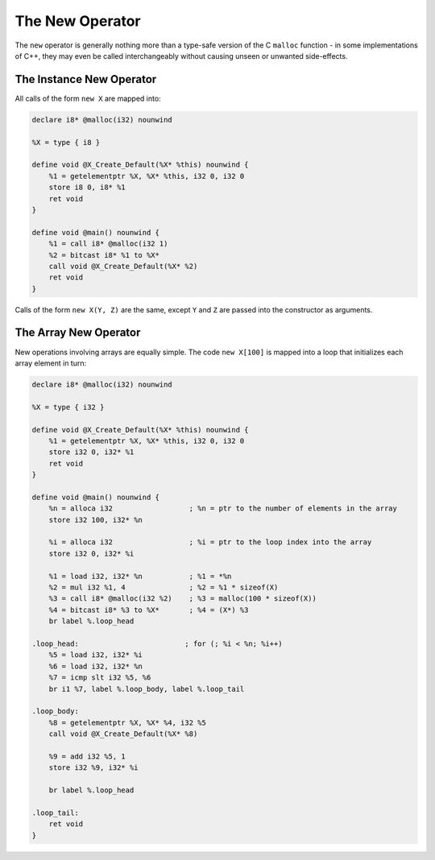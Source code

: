 The New Operator
----------------

The ``new`` operator is generally nothing more than a type-safe version
of the C ``malloc`` function - in some implementations of C++, they may
even be called interchangeably without causing unseen or unwanted
side-effects.

The Instance New Operator
~~~~~~~~~~~~~~~~~~~~~~~~~

All calls of the form ``new X`` are mapped into:

.. code-block:: llvm

    declare i8* @malloc(i32) nounwind

    %X = type { i8 }

    define void @X_Create_Default(%X* %this) nounwind {
        %1 = getelementptr %X, %X* %this, i32 0, i32 0
        store i8 0, i8* %1
        ret void
    }

    define void @main() nounwind {
        %1 = call i8* @malloc(i32 1)
        %2 = bitcast i8* %1 to %X*
        call void @X_Create_Default(%X* %2)
        ret void
    }

Calls of the form ``new X(Y, Z)`` are the same, except ``Y`` and ``Z``
are passed into the constructor as arguments.

The Array New Operator
~~~~~~~~~~~~~~~~~~~~~~

New operations involving arrays are equally simple. The code
``new X[100]`` is mapped into a loop that initializes each array element
in turn:

.. code-block:: llvm

    declare i8* @malloc(i32) nounwind

    %X = type { i32 }

    define void @X_Create_Default(%X* %this) nounwind {
        %1 = getelementptr %X, %X* %this, i32 0, i32 0
        store i32 0, i32* %1
        ret void
    }

    define void @main() nounwind {
        %n = alloca i32                  ; %n = ptr to the number of elements in the array
        store i32 100, i32* %n

        %i = alloca i32                  ; %i = ptr to the loop index into the array
        store i32 0, i32* %i

        %1 = load i32, i32* %n           ; %1 = *%n
        %2 = mul i32 %1, 4               ; %2 = %1 * sizeof(X)
        %3 = call i8* @malloc(i32 %2)    ; %3 = malloc(100 * sizeof(X))
        %4 = bitcast i8* %3 to %X*       ; %4 = (X*) %3
        br label %.loop_head

    .loop_head:                         ; for (; %i < %n; %i++)
        %5 = load i32, i32* %i
        %6 = load i32, i32* %n
        %7 = icmp slt i32 %5, %6
        br i1 %7, label %.loop_body, label %.loop_tail

    .loop_body:
        %8 = getelementptr %X, %X* %4, i32 %5
        call void @X_Create_Default(%X* %8)

        %9 = add i32 %5, 1
        store i32 %9, i32* %i

        br label %.loop_head

    .loop_tail:
        ret void
    }

